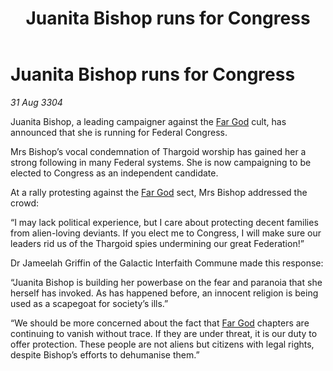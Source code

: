 :PROPERTIES:
:ID:       e14a9792-603f-46a4-b8c2-18f50cfa4969
:END:
#+title: Juanita Bishop runs for Congress
#+filetags: :Thargoid:3304:galnet:

* Juanita Bishop runs for Congress

/31 Aug 3304/

Juanita Bishop, a leading campaigner against the [[id:04ae001b-eb07-4812-a42e-4bb72825609b][Far God]] cult, has announced that she is running for Federal Congress. 

Mrs Bishop’s vocal condemnation of Thargoid worship has gained her a strong following in many Federal systems. She is now campaigning to be elected to Congress as an independent candidate. 

At a rally protesting against the [[id:04ae001b-eb07-4812-a42e-4bb72825609b][Far God]] sect, Mrs Bishop addressed the crowd: 

“I may lack political experience, but I care about protecting decent families from alien-loving deviants. If you elect me to Congress, I will make sure our leaders rid us of the Thargoid spies undermining our great Federation!” 

Dr Jameelah Griffin of the Galactic Interfaith Commune made this response: 

“Juanita Bishop is building her powerbase on the fear and paranoia that she herself has invoked. As has happened before, an innocent religion is being used as a scapegoat for society’s ills.” 

“We should be more concerned about the fact that [[id:04ae001b-eb07-4812-a42e-4bb72825609b][Far God]] chapters are continuing to vanish without trace. If they are under threat, it is our duty to offer protection. These people are not aliens but citizens with legal rights, despite Bishop’s efforts to dehumanise them.”
